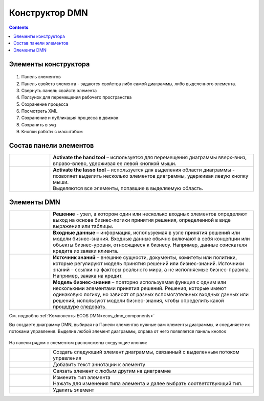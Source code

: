 Конструктор DMN
================

.. _editor_dmn:

.. contents::

Элементы конструктора
---------------------
 .. image:: _static/editor_01.png
       :width: 700
       :align: center

1.	Панель элементов 
2.	Панель свойств элемента - задаются свойства либо самой диаграммы, либо выделенного элемента.
3.	Свернуть панель свойств элемента
4.	Ползунок для перемещения рабочего пространства
5.	Сохранение процесса
6.	Посмотреть XML
7.	Сохранение и публикация процесса в движок
8.	Сохранить в svg
9.      Кнопки работы с масштабом

Состав панели элементов
-----------------------

.. list-table::
      :widths: 1 5
      :class: tight-table 

      * - 
               .. image:: _static/editor_02.png
                :width: 30
                :align: center

        - **Activate the hand tool** – используется для перемещения диаграммы вверх-вниз, вправо-влево, удерживая ее левой кнопкой мыши.
      * - 
               .. image:: _static/editor_03.png
                :width: 30
                :align: center

        - | **Activate the lasso tool** – используется для выделения области диаграммы - позволяет выделить несколько элементов диаграммы, удерживая левую кнопку мыши. 
          | Выделяются все элементы, попавшие в выделяемую область.


Элементы DMN
--------------------------

.. list-table::
      :widths: 1 5
      :class: tight-table 

      * - 
               .. image:: _static/editor_04.png
                :width: 30
                :align: center

        - **Решение** - узел, в котором один или несколько входных элементов определяют выход на основе бизнес-логики принятия решения, определенной в виде выражения или таблицы.
      * - 
               .. image:: _static/editor_05.png
                :width: 30
                :align: center

        - **Входные данные** – информация, используемая в узле принятия решений или модели бизнес-знания. Входные данные обычно включают в себя концепции или объекты бизнес-уровня, относящиеся к бизнесу. Например, данные соискателя кредита из заявки клиента.
      * -
               .. image:: _static/editor_06.png
                :width: 30
                :align: center

        - **Источник знаний** – внешние сущности, документы, комитеты или политики, которые регулируют модель принятия решений или бизнес-знаний. Источники знаний – ссылки на факторы реального мира, а не исполняемые бизнес-правила. Например, заявка на кредит.
      * - 
               .. image:: _static/editor_07.png
                :width: 30
                :align: center

        - **Модель бизнес-знания** – повторно используемая функция с одним или несколькими элементами принятия решений. Решения, которые имеют одинаковую логику, но зависят от разных вспомогательных входных данных или решений, используют модели бизнес-знания, чтобы определить какой процедуре следовать.

См. подробно :ref:`Компоненты ECOS DMN<ecos_dmn_components>`

Вы создаете диаграмму DMN, выбирая на Панели элементов нужные вам элементы диаграммы, и соединяете их потоками управления. Выделив любой элемент диаграммы, справа от него появляется панель кнопок

 .. image:: _static/editor_08.png
       :width: 300
       :align: center

На панели рядом с элементом расположены следующие кнопки:

.. list-table::
      :widths: 1 5
      :class: tight-table 

      * - 
               .. image:: _static/editor_09.png
                :width: 70
                :align: center

        - Создать следующий элемент диаграммы, связанный с выделенным потоком управления
      * - 
               .. image:: _static/editor_10.png
                :width: 30
                :align: center

        - Добавить текст аннотации к элементу
      * - 
               .. image:: _static/editor_11.png
                :width: 30
                :align: center

        - Связать элемент с любым другим на диаграмме
      * - 
               .. image:: _static/editor_12.png
                :width: 30
                :align: center

        - | Изменить тип элемента
          | Нажать для изменения типа элемента и далее выбрать соответствующий тип.
      * - 
               .. image:: _static/editor_13.png
                :width: 30
                :align: center

        - Удалить элемент




